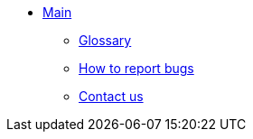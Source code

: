 * xref:index.adoc[Main]
** xref:glossary.adoc[Glossary]
** xref:bugs.adoc[How to report bugs]
** xref:contactus.adoc[Contact us]
